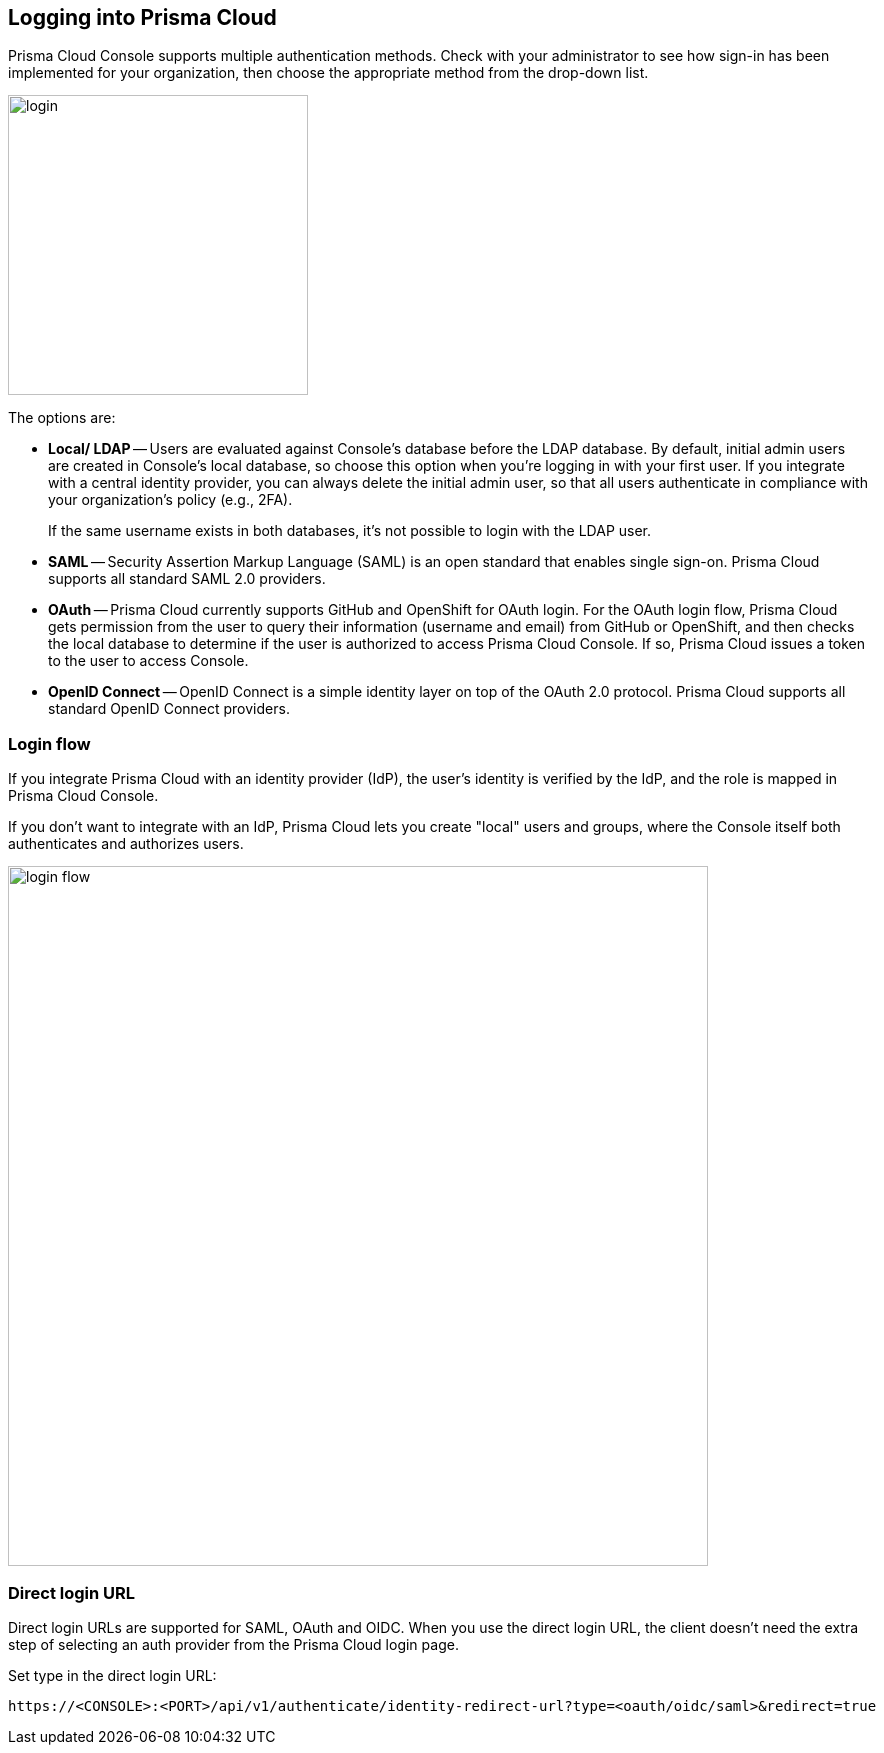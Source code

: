 [#login]
== Logging into Prisma Cloud

Prisma Cloud Console supports multiple authentication methods.
Check with your administrator to see how sign-in has been implemented for your organization, then choose the appropriate method from the drop-down list.

image::runtime-security/login.png[width=300]

The options are:

* *Local/ LDAP* --
Users are evaluated against Console's database before the LDAP database.
By default, initial admin users are created in Console's local database, so choose this option when you're logging in with your first user.
If you integrate with a central identity provider, you can always delete the initial admin user, so that all users authenticate in compliance with your organization's policy (e.g., 2FA).
+
If the same username exists in both databases, it's not possible to login with the LDAP user.

* *SAML* --
Security Assertion Markup Language (SAML) is an open standard that enables single sign-on.
Prisma Cloud supports all standard SAML 2.0 providers.

* *OAuth* --
Prisma Cloud currently supports GitHub and OpenShift for OAuth login.
For the OAuth login flow, Prisma Cloud gets permission from the user to query their information (username and email) from GitHub or OpenShift, and then checks the local database to determine if the user is authorized to access Prisma Cloud Console.
If so, Prisma Cloud issues a token to the user to access Console.

* *OpenID Connect* --
OpenID Connect is a simple identity layer on top of the OAuth 2.0 protocol.
Prisma Cloud supports all standard OpenID Connect providers.


=== Login flow

If you integrate Prisma Cloud with an identity provider (IdP), the user's identity is verified by the IdP, and the role is mapped in Prisma Cloud Console.

If you don't want to integrate with an IdP, Prisma Cloud lets you create "local" users and groups, where the Console itself both authenticates and authorizes users.

image::runtime-security/login-flow.png[width=700]


=== Direct login URL

Direct login URLs are supported for SAML, OAuth and OIDC.
When you use the direct login URL, the client doesn't need the extra step of selecting an auth provider from the Prisma Cloud login page.

Set type in the direct login URL:

  https://<CONSOLE>:<PORT>/api/v1/authenticate/identity-redirect-url?type=<oauth/oidc/saml>&redirect=true

